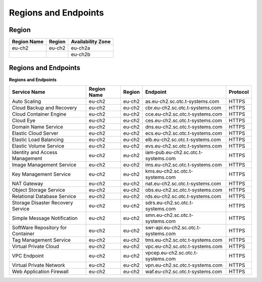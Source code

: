 Regions and Endpoints
=====================

Region
------

+-----------------+------------+-----------------------+
| **Region Name** | **Region** | **Availability Zone** |
+=================+============+=======================+
| eu-ch2          | eu-ch2     | eu-ch2a               |
+-----------------+------------+-----------------------+
|                 |            | eu-ch2b               |
+-----------------+------------+-----------------------+

Regions and Endpoints
---------------------

**Regions and Endpoints**

+---------------------------------------------+---------------------+---------------+--------------------------------------------+------------------+
| **Service Name**                            | **Region Name**     | **Region**    | **Endpoint**                               | **Protocol**     |
+=============================================+=====================+===============+============================================+==================+
| Auto Scaling                                | eu-ch2              | eu-ch2        | as.eu-ch2.sc.otc.t-systems.com             | HTTPS            |
+---------------------------------------------+---------------------+---------------+--------------------------------------------+------------------+
| Cloud Backup and Recovery                   | eu-ch2              | eu-ch2        | cbr.eu-ch2.sc.otc.t-systems.com            | HTTPS            |
+---------------------------------------------+---------------------+---------------+--------------------------------------------+------------------+
| Cloud Container Engine                      | eu-ch2              | eu-ch2        | cce.eu-ch2.sc.otc.t-systems.com            | HTTPS            |
+---------------------------------------------+---------------------+---------------+--------------------------------------------+------------------+
| Cloud Eye                                   | eu-ch2              | eu-ch2        | ces.eu-ch2.sc.otc.t-systems.com            | HTTPS            |
+---------------------------------------------+---------------------+---------------+--------------------------------------------+------------------+
| Domain Name Service                         | eu-ch2              | eu-ch2        | dns.eu-ch2.sc.otc.t-systems.com            | HTTPS            |
+---------------------------------------------+---------------------+---------------+--------------------------------------------+------------------+
| Elastic Cloud Server                        | eu-ch2              | eu-ch2        | ecs.eu-ch2.sc.otc.t-systems.com            | HTTPS            |
+---------------------------------------------+---------------------+---------------+--------------------------------------------+------------------+
| Elastic Load Balancing                      | eu-ch2              | eu-ch2        | elb.eu-ch2.sc.otc.t-systems.com            | HTTPS            |
+---------------------------------------------+---------------------+---------------+--------------------------------------------+------------------+
| Elastic Volume Service                      | eu-ch2              | eu-ch2        | evs.eu-ch2.sc.otc.t-systems.com            | HTTPS            |
+---------------------------------------------+---------------------+---------------+--------------------------------------------+------------------+
| Identity and Access Management              | eu-ch2              | eu-ch2        | iam-pub.eu-ch2.sc.otc.t-systems.com        | HTTPS            |
+---------------------------------------------+---------------------+---------------+--------------------------------------------+------------------+
| Image Management Service                    | eu-ch2              | eu-ch2        | ims.eu-ch2.sc.otc.t-systems.com            | HTTPS            |
+---------------------------------------------+---------------------+---------------+--------------------------------------------+------------------+
| Key Management Service                      | eu-ch2              | eu-ch2        | kms.eu-ch2.sc.otc.t-systems.com            | HTTPS            |
+---------------------------------------------+---------------------+---------------+--------------------------------------------+------------------+
| NAT Gateway                                 | eu-ch2              | eu-ch2        | nat.eu-ch2.sc.otc.t-systems.com            | HTTPS            |
+---------------------------------------------+---------------------+---------------+--------------------------------------------+------------------+
| Object Storage Service                      | eu-ch2              | eu-ch2        | obs.eu-ch2.sc.otc.t-systems.com            | HTTPS            |
+---------------------------------------------+---------------------+---------------+--------------------------------------------+------------------+
| Relational Database Service                 | eu-ch2              | eu-ch2        | rds.eu-ch2.sc.otc.t-systems.com            | HTTPS            |
+---------------------------------------------+---------------------+---------------+--------------------------------------------+------------------+
| Storage Disaster Recovery Service           | eu-ch2              | eu-ch2        | sdrs.eu-ch2.sc.otc.t-systems.com           | HTTPS            |
+---------------------------------------------+---------------------+---------------+--------------------------------------------+------------------+
| Simple Message Notification                 | eu-ch2              | eu-ch2        | smn.eu-ch2.sc.otc.t-systems.com            | HTTPS            |
+---------------------------------------------+---------------------+---------------+--------------------------------------------+------------------+
| SoftWare Repository for Container           | eu-ch2              | eu-ch2        | swr-api.eu-ch2.sc.otc.t-systems.com        | HTTPS            |
+---------------------------------------------+---------------------+---------------+--------------------------------------------+------------------+
| Tag Management Service                      | eu-ch2              | eu-ch2        | tms.eu-ch2.sc.otc.t-systems.com            | HTTPS            |
+---------------------------------------------+---------------------+---------------+--------------------------------------------+------------------+
| Virtual Private Cloud                       | eu-ch2              | eu-ch2        | vpc.eu-ch2.sc.otc.t-systems.com            | HTTPS            |
+---------------------------------------------+---------------------+---------------+--------------------------------------------+------------------+
| VPC Endpoint                                | eu-ch2              | eu-ch2        | vpcep.eu-ch2.sc.otc.t-systems.com          | HTTPS            |
+---------------------------------------------+---------------------+---------------+--------------------------------------------+------------------+
| Virtual Private Network                     | eu-ch2              | eu-ch2        | vpn.eu-ch2.sc.otc.t-systems.com            | HTTPS            |
+---------------------------------------------+---------------------+---------------+--------------------------------------------+------------------+
| Web Application Firewall                    | eu-ch2              | eu-ch2        | waf.eu-ch2.sc.otc.t-systems.com            | HTTPS            |
+---------------------------------------------+---------------------+---------------+--------------------------------------------+------------------+


